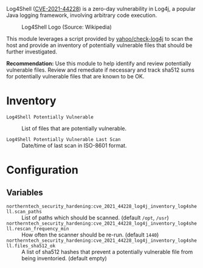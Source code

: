 Log4Shell ([[https://nvd.nist.gov/vuln/detail/CVE-2021-44228][CVE-2021-44228]]) is a zero-day vulnerability in Log4j, a popular Java logging framework, involving arbitrary code execution.

#+caption: Log4Shell Logo (Source: Wikipedia)
[[https://raw.githubusercontent.com/nickanderson/cfengine-security-hardening/master/cves/cve-2021-44228-log4j/Log4Shell_logo.png]]

This module leverages a script provided by  [[https://github.com/yahoo/check-log4j/blob/master/LICENSE][yahoo/check-log4j]]  to scan the host and provide an inventory of potentially vulnerable files that should be further investigated.

*Recommendation:* Use this module to help identify and review potentially vulnerable files. Review and remediate if necessary and track sha512 sums for potentially vulnerable files that are known to be OK.

* Inventory

- =Log4Shell Potentially Vulnerable= :: List of files that are potentially vulnerable.
   [[https://raw.githubusercontent.com/nickanderson/cfengine-security-hardening/master/cves/cve-2021-44228-log4j/inventory-Log4Shell_Potentially_Vulnerable.png]]

- =Log4Shell Potentially Vulnerable Last Scan= :: Date/time of last scan in ISO-8601 format.
   [[https://raw.githubusercontent.com/nickanderson/cfengine-security-hardening/master/cves/cve-2021-44228-log4j/pinned-inventory-potentially-vulnerable-and-last-scan-time.png]]

* Configuration

** Variables
- =northerntech_security_hardening:cve_2021_44228_log4j_inventory_log4shell.scan_paths= :: List of paths which should be scanned. (default =/opt=, =/usr=)
  [[https://raw.githubusercontent.com/nickanderson/cfengine-security-hardening/master/cves/cve-2021-44228-log4j/configure-scan_paths.png]]
- =northerntech_security_hardening:cve_2021_44228_log4j_inventory_log4shell.rescan_frequency_min= :: How often the scanner should be re-run. (default =1440=)
  [[https://raw.githubusercontent.com/nickanderson/cfengine-security-hardening/master/cves/cve-2021-44228-log4j/configure-rescan_frequency_min.png]]
- =northerntech_security_hardening:cve_2021_44228_log4j_inventory_log4shell.files_sha512_ok= :: A list of sha512 hashes that prevent a potentially vulnerable file from being inventoried. (default empty)
  [[https://raw.githubusercontent.com/nickanderson/cfengine-security-hardening/master/cves/cve-2021-44228-log4j/configure-files_sha512_ok.png]]


